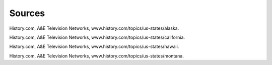 Sources
=======

History.com, A&E Television Networks, www.history.com/topics/us-states/alaska.

History.com, A&E Television Networks, www.history.com/topics/us-states/california.

History.com, A&E Television Networks, www.history.com/topics/us-states/hawaii.

History.com, A&E Television Networks, www.history.com/topics/us-states/montana.